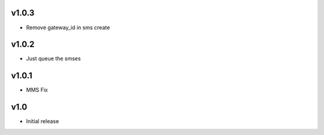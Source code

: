 v1.0.3
======
* Remove gateway_id in sms create

v1.0.2
======
* Just queue the smses

v1.0.1
======
* MMS Fix

v1.0
====
* Initial release
